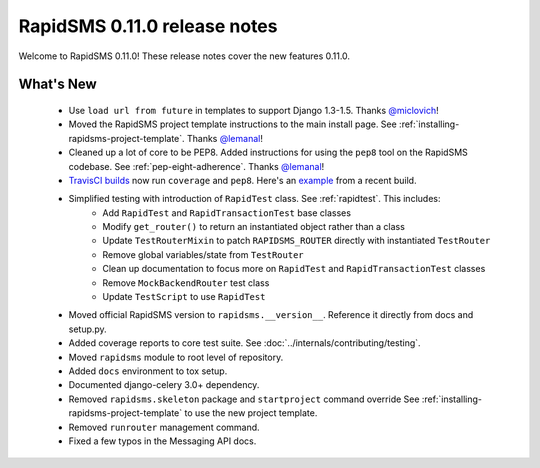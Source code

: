 =============================
RapidSMS 0.11.0 release notes
=============================


Welcome to RapidSMS 0.11.0! These release notes cover the new features 0.11.0.


What's New
==========

 * Use ``load url from future`` in templates to support Django 1.3-1.5. Thanks `@miclovich <https://github.com/miclovich>`_!
 * Moved the RapidSMS project template instructions to the main install page. See :ref:`installing-rapidsms-project-template`. Thanks `@lemanal <https://github.com/lemanal>`_!
 * Cleaned up a lot of core to be PEP8. Added instructions for using the ``pep8`` tool on the RapidSMS codebase. See :ref:`pep-eight-adherence`. Thanks `@lemanal <https://github.com/lemanal>`_!
 * `TravisCI builds <https://travis-ci.org/rapidsms/rapidsms>`_ now run ``coverage`` and ``pep8``. Here's an `example <https://travis-ci.org/rapidsms/rapidsms/jobs/3896850>`_ from a recent build.
 * Simplified testing with introduction of ``RapidTest`` class. See :ref:`rapidtest`. This includes:
    * Add ``RapidTest`` and ``RapidTransactionTest`` base classes
    * Modify ``get_router()`` to return an instantiated object rather than a class
    * Update ``TestRouterMixin`` to patch ``RAPIDSMS_ROUTER`` directly with instantiated ``TestRouter``
    * Remove global variables/state from ``TestRouter``
    * Clean up documentation to focus more on ``RapidTest`` and ``RapidTransactionTest`` classes
    * Remove ``MockBackendRouter`` test class
    * Update ``TestScript`` to use ``RapidTest``
 * Moved official RapidSMS version to ``rapidsms.__version__``. Reference it directly from docs and setup.py.
 * Added coverage reports to core test suite. See :doc:`../internals/contributing/testing`.
 * Moved ``rapidsms`` module to root level of repository.
 * Added ``docs`` environment to tox setup.
 * Documented django-celery 3.0+ dependency.
 * Removed ``rapidsms.skeleton`` package and ``startproject`` command override See :ref:`installing-rapidsms-project-template` to use the new project template.
 * Removed ``runrouter`` management command.
 * Fixed a few typos in the Messaging API docs.
